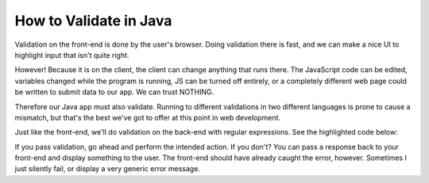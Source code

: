 .. _validate_backend:

How to Validate in Java
=======================

Validation on the front-end is done by the user's browser. Doing validation there
is fast, and we can make a nice UI to highlight input that isn't quite right.

However! Because it is on the client, the client can change anything that runs
there. The JavaScript code can be edited, variables changed while the program
is running, JS can be turned off entirely, or a completely different web page
could be written to submit data to our app. We can trust NOTHING.

Therefore our Java app must also validate. Running to different validations in
two different languages is prone to cause a mismatch, but that's the best we've
got to offer at this point in web development.

Just like the front-end, we'll do validation on the back-end with regular
expressions. See the highlighted code below:

.. code-block:: java
   :linenos:
   :emphasize-lines: 17, 24, 45-46

    package edu.simpson.craven;

    import javax.servlet.ServletException;
    import javax.servlet.http.HttpServlet;
    import javax.servlet.http.HttpServletRequest;
    import javax.servlet.http.HttpServletResponse;
    import java.io.IOException;
    import java.io.PrintWriter;
    import java.util.regex.Matcher;
    import java.util.regex.Pattern;

    public class FormTestServlet extends HttpServlet {

        // This will hold our compiled regular expression
        // You'll need one of these for each field
        // Name it according to the actual field name. Do not use "fieldname"
        private Pattern fieldnameValidationPattern;

        /**
         * Our constructor
         */
        public FormTestServlet() {
            // --- Compile and set up all the regular expression patterns here ---
            fieldnameValidationPattern = Pattern.compile("^[A-Za-z]{1,10}$");
        }

        /*
         Handle Post requests
         */
        protected void doPost(HttpServletRequest request, HttpServletResponse response) throws ServletException, IOException {
            // You can output in any format, text/JSON, text/HTML, etc. We'll keep it simple
            response.setContentType("text/plain");
            PrintWriter out = response.getWriter();

            // Print that this is a post
            out.println("Post");

            // Grab the data we got via a parameter
            String fieldname = request.getParameter("fieldname");

            // Just print the data out to confirm we got it.
            out.println("fieldname='"+fieldname+"'");

            // Now create matcher object.
            Matcher m = fieldnameValidationPattern.matcher(fieldname);
            if (m.find( )) {
                out.println("Passed validation");
            } else {
                out.println("Did not pass validation");
            }
        }
    }

If you pass validation, go ahead and perform the intended action. If you don't?
You can pass a response back to your front-end and display something to the
user. The front-end should have already caught the error, however. Sometimes I
just silently fail, or display a very generic error message.

